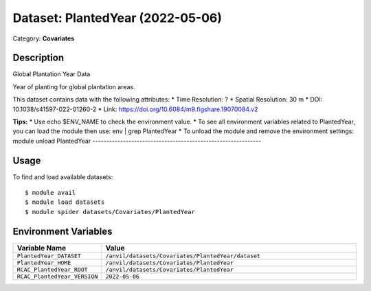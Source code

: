 =================================
Dataset: PlantedYear (2022-05-06)
=================================

Category: **Covariates**

Description
-----------

Global Plantation Year Data

Year of planting for global plantation areas.

This dataset contains data with the following attributes:
* Time Resolution: ?
* Spatial Resolution: 30 m
* DOI: 10.1038/s41597-022-01260-2
* Link: https://doi.org/10.6084/m9.figshare.19070084.v2

**Tips:**
* Use echo $ENV_NAME to check the environment value.
* To see all environment variables related to PlantedYear, you can load the module then use: env | grep PlantedYear
* To unload the module and remove the environment settings: module unload PlantedYear
-------------------------------------------------------------

Usage
-----

To find and load available datasets::

    $ module avail
    $ module load datasets
    $ module spider datasets/Covariates/PlantedYear

Environment Variables
-------------------

.. list-table::
   :header-rows: 1
   :widths: 25 75

   * - **Variable Name**
     - **Value**
   * - ``PlantedYear_DATASET``
     - ``/anvil/datasets/Covariates/PlantedYear/dataset``
   * - ``PlantedYear_HOME``
     - ``/anvil/datasets/Covariates/PlantedYear``
   * - ``RCAC_PlantedYear_ROOT``
     - ``/anvil/datasets/Covariates/PlantedYear``
   * - ``RCAC_PlantedYear_VERSION``
     - ``2022-05-06``
